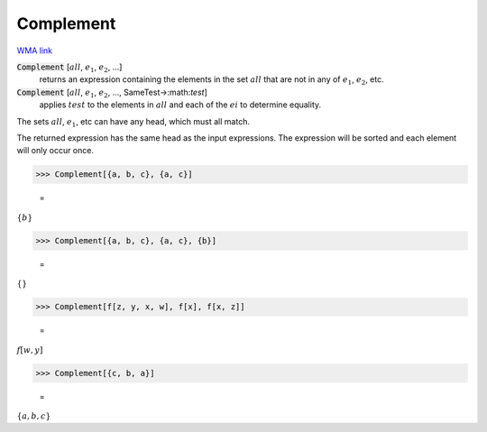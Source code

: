 Complement
==========

`WMA link <https://reference.wolfram.com/language/ref/Complement.html>`_


:code:`Complement` [:math:`all`, :math:`e_1`, :math:`e_2`, ...]
    returns an expression containing the elements in the set :math:`all`           that are not in any of :math:`e_1`, :math:`e_2`, etc.

:code:`Complement` [:math:`all`, :math:`e_1`, :math:`e_2`, ..., SameTest->:math:`test`]
    applies :math:`test` to the elements in :math:`all` and each of the :math:`ei` to           determine equality.





The sets :math:`all`, :math:`e_1`, etc can have any head, which must all match.

The returned expression has the same head as the input     expressions. The expression will be sorted and each element will     only occur once.

>>> Complement[{a, b, c}, {a, c}]

    =
:math:`\left\{b\right\}`


>>> Complement[{a, b, c}, {a, c}, {b}]

    =
:math:`\left\{\right\}`


>>> Complement[f[z, y, x, w], f[x], f[x, z]]

    =
:math:`f\left[w,y\right]`


>>> Complement[{c, b, a}]

    =
:math:`\left\{a,b,c\right\}`


